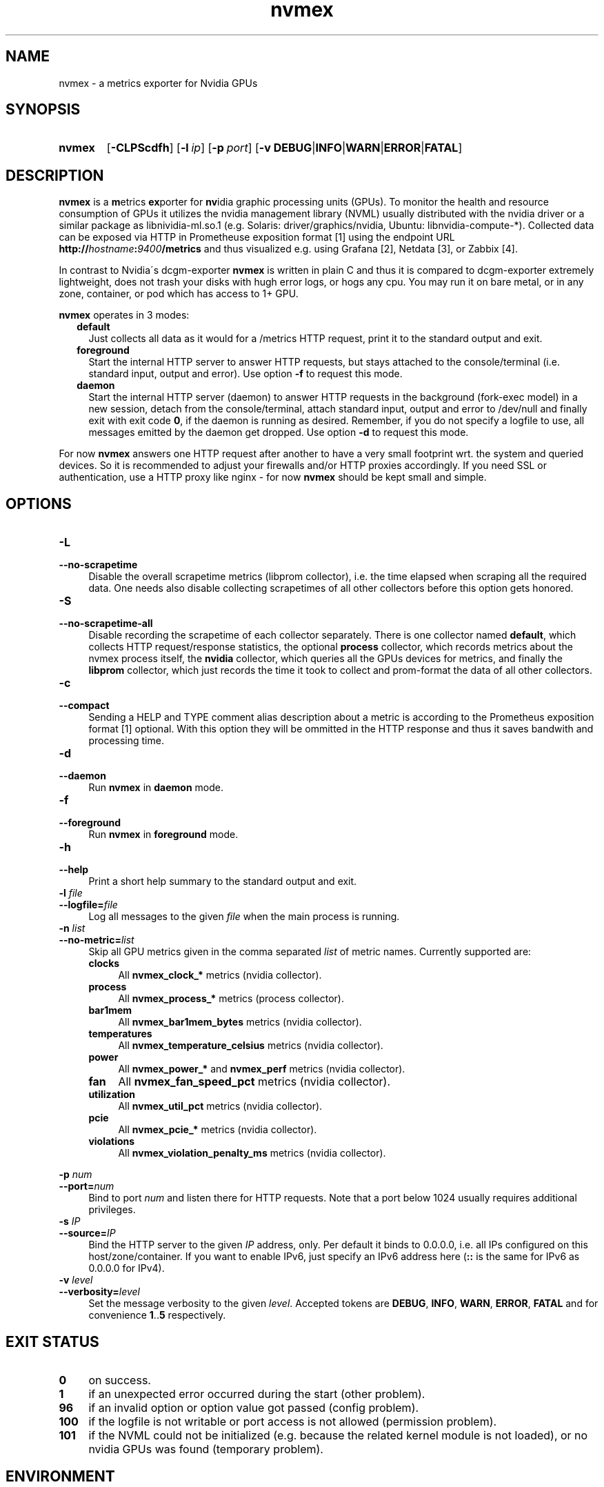.TH nvmex 8 "2021-03-28"

.SH "NAME"
nvmex \- a metrics exporter for Nvidia GPUs

.SH "SYNOPSIS"
.nh
.na
.HP
.B nvmex
[\fB\-CLPScdfh\fR]
[\fB\-l\ \fIip\fR]
[\fB\-p\ \fIport\fR]
[\fB\-v\ DEBUG\fR|\fBINFO\fR|\fBWARN\fR|\fBERROR\fR|\fBFATAL\fR]
.ad
.hy

.SH "DESCRIPTION"
.B nvmex
is a \fBm\fRetrics \fBex\fRporter for \fBnv\fRidia graphic processing
units (GPUs).
To monitor the health and resource consumption of GPUs it utilizes the
nvidia management library (NVML) usually distributed with the nvidia
driver or a similar package as libnividia\-ml.so.1 (e.g. Solaris:
driver/graphics/nvidia, Ubuntu: libnvidia\-compute\-*). Collected data
can be exposed via HTTP in Prometheuse exposition format [1] using the
endpoint URL \fBhttp://\fIhostname\fB:\fI9400\fB/metrics\fR and thus
visualized e.g. using Grafana [2], Netdata [3], or Zabbix [4].

In contrast to Nvidia\'s dcgm\-exporter \fBnvmex\fR is written in plain C
and thus it is compared to dcgm-exporter extremely lightweight, does not
trash your disks with hugh error logs, or hogs any cpu. You may run it on
bare metal, or in any zone, container, or pod which has access to 1+ GPU.

\fBnvmex\fR operates in 3 modes:

.RS 2
.IP \fBdefault\fR 2
Just collects all data as it would for a /metrics HTTP request, print
it to the standard output and exit.
.IP \fBforeground\fR
Start the internal HTTP server to answer HTTP requests, but stays
attached to the console/terminal (i.e. standard input, output and error).
Use option \fB-f\fR to request this mode.
.IP \fBdaemon\fR
Start the internal HTTP server (daemon) to answer HTTP requests in the
background (fork-exec model) in a new session, detach from the
console/terminal, attach standard input, output and error to /dev/null
and finally exit with exit code \fB0\fR, if the daemon is running as
desired. Remember, if you do not specify a logfile to use, all messages
emitted by the daemon get dropped.
Use option \fB-d\fR to request this mode.
.RE

For now \fBnvmex\fR answers one HTTP request after another to have a
very small footprint wrt. the system and queried devices. So it is
recommended to adjust your firewalls and/or HTTP proxies accordingly.
If you need SSL or authentication, use a HTTP proxy like nginx - for now
\fBnvmex\fR should be kept small and simple.

.SH "OPTIONS"
.TP 4
.B \-L
.PD 0
.TP
.B \-\-no\-scrapetime
Disable the overall scrapetime metrics (libprom collector), i.e. the time
elapsed when scraping all the required data. One needs also disable
collecting scrapetimes of all other collectors before this option
gets honored.

.TP
.B \-S
.PD 0
.TP
.B \-\-no\-scrapetime\-all
Disable recording the scrapetime of each collector separately. There is
one collector named \fBdefault\fR, which collects HTTP request/response
statistics, the optional \fBprocess\fR collector, which records metrics
about the nvmex process itself, the \fBnvidia\fR collector, which queries
all the GPUs devices for metrics, and finally the \fBlibprom\fR collector,
which just records the time it took to collect and prom-format the data
of all other collectors.

.TP
.B \-c
.PD 0
.TP
.B \-\-compact
Sending a HELP and TYPE comment alias description about a metric is
according to the Prometheus exposition format [1] optional. With this
option they will be ommitted in the HTTP response and thus it saves
bandwith and processing time.

.TP
.B \-d
.PD 0
.TP
.B \-\-daemon
Run \fBnvmex\fR in \fBdaemon\fR mode.

.TP
.B \-f
.PD 0
.TP
.B \-\-foreground
Run \fBnvmex\fR in \fBforeground\fR mode.

.TP
.B \-h
.PD 0
.TP
.B \-\-help
Print a short help summary to the standard output and exit.

.TP
.BI \-l " file"
.PD 0
.TP
.BI \-\-logfile= file
Log all messages to the given \fIfile\fR when the main process is running.

.TP
.BI \-n " list"
.PD 0
.TP
.BI \-\-no-metric= list
Skip all GPU metrics given in the comma separated \fIlist\fR of metric names.
Currently supported are:

.RS 4

.TP 4
.B clocks
All \fBnvmex_clock_*\fR metrics (nvidia collector).
.TP
.B process
All \fBnvmex_process_*\fR metrics (process collector).
.TP 4
.B bar1mem
All \fBnvmex_bar1mem_bytes\fR metrics (nvidia collector).
.TP 4
.B temperatures
All \fBnvmex_temperature_celsius\fR metrics (nvidia collector).
.TP 4
.B power
All \fBnvmex_power_*\fR and \fBnvmex_perf\fR metrics (nvidia collector).
.TP 4
.B fan
All \fBnvmex_fan_speed_pct\fR metrics (nvidia collector).
.TP 4
.B utilization
All \fBnvmex_util_pct\fR metrics (nvidia collector).
.TP 4
.B pcie
All \fBnvmex_pcie_*\fR metrics (nvidia collector).
.TP 4
.B violations
All \fBnvmex_violation_penalty_ms\fR metrics (nvidia collector).

.RE

.BI \-p " num"
.PD 0
.TP
.BI \-\-port= num
Bind to port \fInum\fR and listen there for HTTP requests. Note that a port
below 1024 usually requires additional privileges.

.TP
.BI \-s " IP"
.PD 0
.TP
.BI \-\-source= IP
Bind the HTTP server to the given \fIIP\fR address, only. Per default
it binds to 0.0.0.0, i.e. all IPs configured on this host/zone/container.
If you want to enable IPv6, just specify an IPv6 address here (\fB::\fR
is the same for IPv6 as 0.0.0.0 for IPv4).

.TP
.BI \-v " level"
.PD 0
.TP
.BI \-\-verbosity= level
Set the message verbosity to the given \fIlevel\fR. Accepted tokens are
\fBDEBUG\fR, \fBINFO\fR, \fBWARN\fR, \fBERROR\fR, \fBFATAL\fR and for
convenience \fB1\fR..\fB5\fR respectively.

.SH "EXIT STATUS"
.TP 4
.B 0
on success.
.TP
.B 1
if an unexpected error occurred during the start (other problem).
.TP
.B 96
if an invalid option or option value got passed (config problem).
.TP
.B 100
if the logfile is not writable or port access is not allowed (permission problem).
.TP
.B 101
if the NVML could not be initialized (e.g. because the related kernel module
is not loaded), or no nvidia GPUs was found (temporary problem).

.SH "ENVIRONMENT"

.TP 4
.B PROM_LOG_LEVEL
If no verbosity level got specified via option \fB-v\ \fI...\fR, this
environment variable gets checked for a verbosity value. If there is a
valid one, the verbosity level gets set accordingly, otherwise \fBINFO\fR
level will be used.

.SH "FILES"
.TP 4
.B /dev/nvidiaN /dev/nvidiactl
The character special devices used by the NVML to access GPUs.

.SH "NOTES"
\fBnvmex\fR collects static data like min and max GPU temperature or power
limits only once, prom formats them, and from now on just copies the cached
strings on each request. So if the kernel modul gets reloaded or GPU gets
reset, or GPU enumeration changes, one should restart \fBnvmex\fR as well.

.SH "BUGS"
https://github.com/jelmd/nvmex is the official source code repository
for \fBnvmex\fR.  If you need some new features, or metrics, or bug fixes,
please feel free to create an issue there using
https://github.com/jelmd/nvmex/issues .

.SH "AUTHORS"
Jens Elkner

.SH "SEE ALSO"
[1]\ https://prometheus.io/docs/instrumenting/exposition_formats/
.br
[2]\ https://grafana.com/
.br
[3]\ https://www.netdata.cloud/
.br
[4]\ https://www.zabbix.com/
.\" # vim: ts=4 sw=4 filetype=nroff
